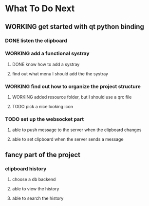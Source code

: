 * What To Do Next

** WORKING get started with qt python binding

*** DONE listen the clipboard

*** WORKING add a functional systray
**** DONE know how to add a systray
**** find out what menu I should add the the systray

*** WORKING find out how to organize the project structure
**** WORKING added resource folder, but I should use a qrc file
**** TODO pick a nice looking icon

*** TODO set up the websocket part
**** able to push message to the server when the clipboard changes
**** able to set clipboard when the server sends a message

** fancy part of the project
*** clipboard history
**** choose a db backend
**** able to view the history
**** able to search the history